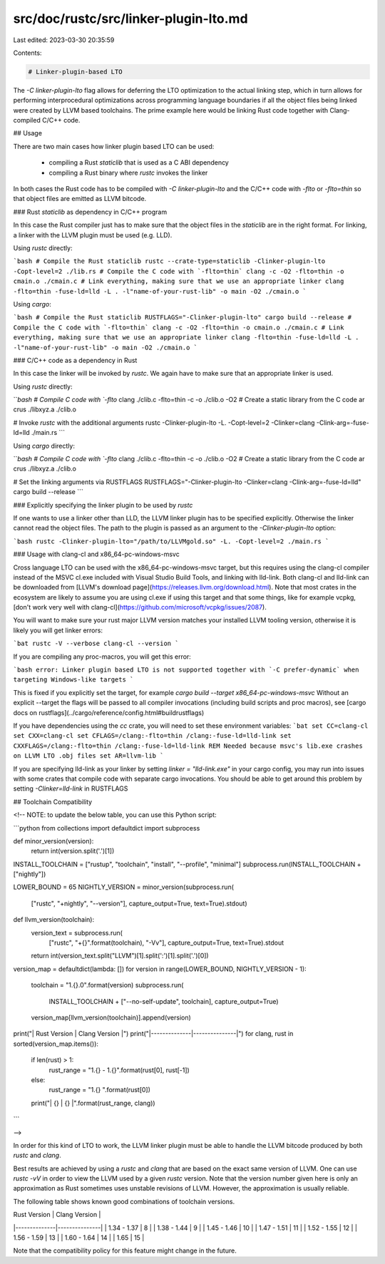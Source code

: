 src/doc/rustc/src/linker-plugin-lto.md
======================================

Last edited: 2023-03-30 20:35:59

Contents:

.. code-block:: md

    # Linker-plugin-based LTO

The `-C linker-plugin-lto` flag allows for deferring the LTO optimization
to the actual linking step, which in turn allows for performing
interprocedural optimizations across programming language boundaries if
all the object files being linked were created by LLVM based toolchains.
The prime example here would be linking Rust code together with
Clang-compiled C/C++ code.

## Usage

There are two main cases how linker plugin based LTO can be used:

 - compiling a Rust `staticlib` that is used as a C ABI dependency
 - compiling a Rust binary where `rustc` invokes the linker

In both cases the Rust code has to be compiled with `-C linker-plugin-lto` and
the C/C++ code with `-flto` or `-flto=thin` so that object files are emitted
as LLVM bitcode.

### Rust `staticlib` as dependency in C/C++ program

In this case the Rust compiler just has to make sure that the object files in
the `staticlib` are in the right format. For linking, a linker with the
LLVM plugin must be used (e.g. LLD).

Using `rustc` directly:

```bash
# Compile the Rust staticlib
rustc --crate-type=staticlib -Clinker-plugin-lto -Copt-level=2 ./lib.rs
# Compile the C code with `-flto=thin`
clang -c -O2 -flto=thin -o cmain.o ./cmain.c
# Link everything, making sure that we use an appropriate linker
clang -flto=thin -fuse-ld=lld -L . -l"name-of-your-rust-lib" -o main -O2 ./cmain.o
```

Using `cargo`:

```bash
# Compile the Rust staticlib
RUSTFLAGS="-Clinker-plugin-lto" cargo build --release
# Compile the C code with `-flto=thin`
clang -c -O2 -flto=thin -o cmain.o ./cmain.c
# Link everything, making sure that we use an appropriate linker
clang -flto=thin -fuse-ld=lld -L . -l"name-of-your-rust-lib" -o main -O2 ./cmain.o
```

### C/C++ code as a dependency in Rust

In this case the linker will be invoked by `rustc`. We again have to make sure
that an appropriate linker is used.

Using `rustc` directly:

```bash
# Compile C code with `-flto`
clang ./clib.c -flto=thin -c -o ./clib.o -O2
# Create a static library from the C code
ar crus ./libxyz.a ./clib.o

# Invoke `rustc` with the additional arguments
rustc -Clinker-plugin-lto -L. -Copt-level=2 -Clinker=clang -Clink-arg=-fuse-ld=lld ./main.rs
```

Using `cargo` directly:

```bash
# Compile C code with `-flto`
clang ./clib.c -flto=thin -c -o ./clib.o -O2
# Create a static library from the C code
ar crus ./libxyz.a ./clib.o

# Set the linking arguments via RUSTFLAGS
RUSTFLAGS="-Clinker-plugin-lto -Clinker=clang -Clink-arg=-fuse-ld=lld" cargo build --release
```

### Explicitly specifying the linker plugin to be used by `rustc`

If one wants to use a linker other than LLD, the LLVM linker plugin has to be
specified explicitly. Otherwise the linker cannot read the object files. The
path to the plugin is passed as an argument to the `-Clinker-plugin-lto`
option:

```bash
rustc -Clinker-plugin-lto="/path/to/LLVMgold.so" -L. -Copt-level=2 ./main.rs
```

### Usage with clang-cl and x86_64-pc-windows-msvc

Cross language LTO can be used with the x86_64-pc-windows-msvc target, but this requires using the
clang-cl compiler instead of the MSVC cl.exe included with Visual Studio Build Tools, and linking
with lld-link. Both clang-cl and lld-link can be downloaded from [LLVM's download page](https://releases.llvm.org/download.html).
Note that most crates in the ecosystem are likely to assume you are using cl.exe if using this target
and that some things, like for example vcpkg, [don't work very well with clang-cl](https://github.com/microsoft/vcpkg/issues/2087).

You will want to make sure your rust major LLVM version matches your installed LLVM tooling version,
otherwise it is likely you will get linker errors:

```bat
rustc -V --verbose
clang-cl --version
```

If you are compiling any proc-macros, you will get this error:

```bash
error: Linker plugin based LTO is not supported together with `-C prefer-dynamic` when
targeting Windows-like targets
```

This is fixed if you explicitly set the target, for example
`cargo build --target x86_64-pc-windows-msvc`
Without an explicit --target the flags will be passed to all compiler invocations (including build
scripts and proc macros), see [cargo docs on rustflags](../cargo/reference/config.html#buildrustflags)

If you have dependencies using the `cc` crate, you will need to set these
environment variables:
```bat
set CC=clang-cl
set CXX=clang-cl
set CFLAGS=/clang:-flto=thin /clang:-fuse-ld=lld-link
set CXXFLAGS=/clang:-flto=thin /clang:-fuse-ld=lld-link
REM Needed because msvc's lib.exe crashes on LLVM LTO .obj files
set AR=llvm-lib
```

If you are specifying lld-link as your linker by setting `linker = "lld-link.exe"` in your cargo config,
you may run into issues with some crates that compile code with separate cargo invocations. You should be
able to get around this problem by setting `-Clinker=lld-link` in RUSTFLAGS

## Toolchain Compatibility

<!-- NOTE: to update the below table, you can use this Python script:

```python
from collections import defaultdict
import subprocess

def minor_version(version):
    return int(version.split('.')[1])

INSTALL_TOOLCHAIN = ["rustup", "toolchain", "install", "--profile", "minimal"]
subprocess.run(INSTALL_TOOLCHAIN + ["nightly"])

LOWER_BOUND = 65
NIGHTLY_VERSION = minor_version(subprocess.run(
    ["rustc", "+nightly", "--version"],
    capture_output=True,
    text=True).stdout)

def llvm_version(toolchain):
    version_text = subprocess.run(
        ["rustc", "+{}".format(toolchain), "-Vv"],
        capture_output=True,
        text=True).stdout
    return int(version_text.split("LLVM")[1].split(':')[1].split('.')[0])

version_map = defaultdict(lambda: [])
for version in range(LOWER_BOUND, NIGHTLY_VERSION - 1):
    toolchain = "1.{}.0".format(version)
    subprocess.run(
        INSTALL_TOOLCHAIN + ["--no-self-update", toolchain],
        capture_output=True)
    version_map[llvm_version(toolchain)].append(version)

print("| Rust Version | Clang Version |")
print("|--------------|---------------|")
for clang, rust in sorted(version_map.items()):
    if len(rust) > 1:
        rust_range = "1.{} - 1.{}".format(rust[0], rust[-1])
    else:
        rust_range = "1.{}       ".format(rust[0])
    print("| {}  |      {}       |".format(rust_range, clang))
```

-->

In order for this kind of LTO to work, the LLVM linker plugin must be able to
handle the LLVM bitcode produced by both `rustc` and `clang`.

Best results are achieved by using a `rustc` and `clang` that are based on the
exact same version of LLVM. One can use `rustc -vV` in order to view the LLVM
used by a given `rustc` version. Note that the version number given
here is only an approximation as Rust sometimes uses unstable revisions of
LLVM. However, the approximation is usually reliable.

The following table shows known good combinations of toolchain versions.

| Rust Version | Clang Version |
|--------------|---------------|
| 1.34 - 1.37  |       8       |
| 1.38 - 1.44  |       9       |
| 1.45 - 1.46  |      10       |
| 1.47 - 1.51  |      11       |
| 1.52 - 1.55  |      12       |
| 1.56 - 1.59  |      13       |
| 1.60 - 1.64  |      14       |
| 1.65         |      15       |

Note that the compatibility policy for this feature might change in the future.


